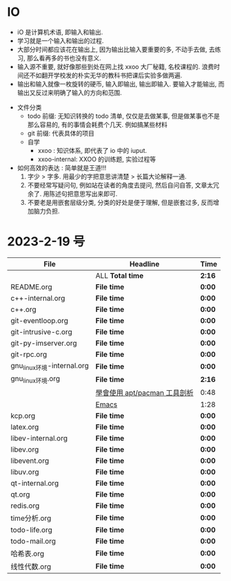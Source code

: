 * IO 

- iO 是计算机术语, 即输入和输出.
- 学习就是一个输入和输出的过程.
- 大部分时间都应该花在输出上, 因为输出比输入要重要的多, 不动手去做, 去练习, 那么看再多的书也没有意义.
- 输入源不重要, 就好像那些到处在网上找 xxoo 大厂秘籍, 名校课程的. 浪费时间还不如翻开学校发的朴实无华的教科书把课后实验多做两遍.
- 输出和输入就像一枚旋转的硬币, 输入即输出, 输出即输入. 要输入才能输出, 而输出又反过来明确了输入的方向和范围. 


- 文件分类
  - todo 前缀: 无知识转换的 todo 清单, 仅仅是去做某事, 但是做某事也不是那么容易的, 有的事情会耗费个几天. 例如搞某些材料
  - git 前缀: 代表具体的项目
  - 自学
    - xxoo : 知识体系, 即代表了 io 中的 iuput.
    - xxoo-internal: XXOO 的训练题, 实验过程等


- 如何高效的表达 : 简单就是王道!!!
  1. 字少 > 字多. 用最少的字把意思讲清楚 > 长篇大论解释一通.
  2. 不要经常写疑问句, 例如站在读者的角度去提问, 然后自问自答, 文章太冗余了. 用陈述句把意思写出来即可.
  3. 不要老是用嵌套层级分类, 分类的好处是便于理解, 但是嵌套过多, 反而增加脑力负担.

* 2023-2-19 号

| File                       | Headline                     | Time   |
|----------------------------+------------------------------+--------|
|                            | ALL *Total time*             | *2:16* |
|----------------------------+------------------------------+--------|
| README.org                 | *File time*                  | *0:00* |
|----------------------------+------------------------------+--------|
| c++-internal.org           | *File time*                  | *0:00* |
|----------------------------+------------------------------+--------|
| c++.org                    | *File time*                  | *0:00* |
|----------------------------+------------------------------+--------|
| git-eventloop.org          | *File time*                  | *0:00* |
|----------------------------+------------------------------+--------|
| git-intrusive-c.org        | *File time*                  | *0:00* |
|----------------------------+------------------------------+--------|
| git-py-imserver.org        | *File time*                  | *0:00* |
|----------------------------+------------------------------+--------|
| git-rpc.org                | *File time*                  | *0:00* |
|----------------------------+------------------------------+--------|
| gnu_linux环境-internal.org | *File time*                  | *0:00* |
|----------------------------+------------------------------+--------|
| gnu_linux环境.org          | *File time*                  | *2:16* |
|                            | [[file:/home/xdash-bw/io/gnu_linux环境.org::*學會使用 apt/pacman 工具剖析][學會使用 apt/pacman 工具剖析]] | 0:48   |
|                            | [[file:/home/xdash-bw/io/gnu_linux环境.org::*Emacs][Emacs]]                        | 1:28   |
|----------------------------+------------------------------+--------|
| kcp.org                    | *File time*                  | *0:00* |
|----------------------------+------------------------------+--------|
| latex.org                  | *File time*                  | *0:00* |
|----------------------------+------------------------------+--------|
| libev-internal.org         | *File time*                  | *0:00* |
|----------------------------+------------------------------+--------|
| libev.org                  | *File time*                  | *0:00* |
|----------------------------+------------------------------+--------|
| libevent.org               | *File time*                  | *0:00* |
|----------------------------+------------------------------+--------|
| libuv.org                  | *File time*                  | *0:00* |
|----------------------------+------------------------------+--------|
| qt-internal.org            | *File time*                  | *0:00* |
|----------------------------+------------------------------+--------|
| qt.org                     | *File time*                  | *0:00* |
|----------------------------+------------------------------+--------|
| redis.org                  | *File time*                  | *0:00* |
|----------------------------+------------------------------+--------|
| time分析.org               | *File time*                  | *0:00* |
|----------------------------+------------------------------+--------|
| todo-life.org              | *File time*                  | *0:00* |
|----------------------------+------------------------------+--------|
| todo-mail.org              | *File time*                  | *0:00* |
|----------------------------+------------------------------+--------|
| 哈希表.org                 | *File time*                  | *0:00* |
|----------------------------+------------------------------+--------|
| 线性代数.org               | *File time*                  | *0:00* |